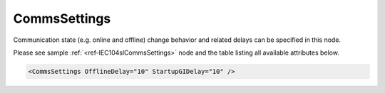 .. _ref-IEC104slCommsSettings:

CommsSettings
^^^^^^^^^^^^^

Communication state (e.g. online and offline) change behavior and related delays can be specified in this node.

Please see sample :ref:`<ref-IEC104slCommsSettings>` node and the table listing all available attributes below.

.. code-block:: none

   <CommsSettings OfflineDelay="10" StartupGIDelay="10" />


.. _docref-IEC104slCommsSettingsAttab:

.. include-file:: sections/Include/table_attrs.rstinc "" "IEC60870-5-104 Slave CommsSettings attributes"

   * :attr:     :xmlref:`OfflineDelay`
     :val:      1...2\ :sup:`32`\  - 1
     :def:      0 sec
     :desc:     Offline delay in seconds before status of this protocol instance is changed to OFFLINE. Offline delay timer is activated after TCP socket has been closed. Default 0 seconds - station status will change to OFFLINE immediately after TCP socket has been closed by a remote host.

.. include-file:: sections/Include/IEC10xsl_StartupGIDelay.rstinc
